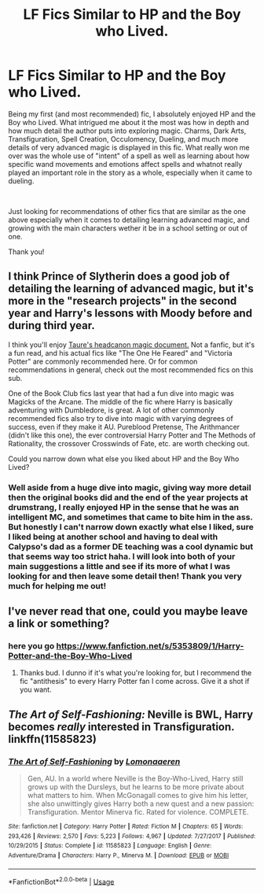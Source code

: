 #+TITLE: LF Fics Similar to HP and the Boy who Lived.

* LF Fics Similar to HP and the Boy who Lived.
:PROPERTIES:
:Author: Jafry13
:Score: 1
:DateUnix: 1553117795.0
:DateShort: 2019-Mar-21
:FlairText: Recommendation
:END:
Being my first (and most recommended) fic, I absolutely enjoyed HP and the Boy who Lived. What intrigued me about it the most was how in depth and how much detail the author puts into exploring magic. Charms, Dark Arts, Transfiguration, Spell Creation, Occulomency, Dueling, and much more details of very advanced magic is displayed in this fic. What really won me over was the whole use of "intent" of a spell as well as learning about how specific wand movements and emotions affect spells and whatnot really played an important role in the story as a whole, especially when it came to dueling.

​

Just looking for recommendations of other fics that are similar as the one above especially when it comes to detailing learning advanced magic, and growing with the main characters wether it be in a school setting or out of one.

Thank you!


** I think Prince of Slytherin does a good job of detailing the learning of advanced magic, but it's more in the "research projects" in the second year and Harry's lessons with Moody before and during third year.

I think you'll enjoy [[https://www.dropbox.com/s/72wsc4yrwetp4yw/MHP%20Distribution%20Copy%20PDF%2022%20April%202018.pdf?dl=0][Taure's headcanon magic document.]] Not a fanfic, but it's a fun read, and his actual fics like "The One He Feared" and "Victoria Potter" are commonly recommended here. Or for common recommendations in general, check out the most recommended fics on this sub.

One of the Book Club fics last year that had a fun dive into magic was Magicks of the Arcane. The middle of the fic where Harry is basically adventuring with Dumbledore, is great. A lot of other commonly recommended fics also try to dive into magic with varying degrees of success, even if they make it AU. Pureblood Pretense, The Arithmancer (didn't like this one), the ever controversial Harry Potter and The Methods of Rationality, the crossover Crosswinds of Fate, etc. are worth checking out.

Could you narrow down what else you liked about HP and the Boy Who Lived?
:PROPERTIES:
:Author: AnimaLepton
:Score: 4
:DateUnix: 1553126473.0
:DateShort: 2019-Mar-21
:END:

*** Well aside from a huge dive into magic, giving way more detail then the original books did and the end of the year projects at drumstrang, I really enjoyed HP in the sense that he was an intelligent MC, and sometimes that came to bite him in the ass. But honestly I can't narrow down exactly what else I liked, sure I liked being at another school and having to deal with Calypso's dad as a former DE teaching was a cool dynamic but that seems way too strict haha. I will look into both of your main suggestions a little and see if its more of what I was looking for and then leave some detail then! Thank you very much for helping me out!
:PROPERTIES:
:Author: Jafry13
:Score: 1
:DateUnix: 1553152304.0
:DateShort: 2019-Mar-21
:END:


** I've never read that one, could you maybe leave a link or something?
:PROPERTIES:
:Author: ArtemisEdenDelacroix
:Score: 2
:DateUnix: 1553119189.0
:DateShort: 2019-Mar-21
:END:

*** here you go [[https://www.fanfiction.net/s/5353809/1/Harry-Potter-and-the-Boy-Who-Lived]]
:PROPERTIES:
:Author: PiousOwl
:Score: 3
:DateUnix: 1553121974.0
:DateShort: 2019-Mar-21
:END:

**** Thanks bud. I dunno if it's what you're looking for, but I recommend the fic "antithesis" to every Harry Potter fan I come across. Give it a shot if you want.
:PROPERTIES:
:Author: ArtemisEdenDelacroix
:Score: 2
:DateUnix: 1553122541.0
:DateShort: 2019-Mar-21
:END:


** /The Art of Self-Fashioning:/ Neville is BWL, Harry becomes /really/ interested in Transfiguration. linkffn(11585823)
:PROPERTIES:
:Author: Alexqwerty
:Score: 2
:DateUnix: 1553157682.0
:DateShort: 2019-Mar-21
:END:

*** [[https://www.fanfiction.net/s/11585823/1/][*/The Art of Self-Fashioning/*]] by [[https://www.fanfiction.net/u/1265079/Lomonaaeren][/Lomonaaeren/]]

#+begin_quote
  Gen, AU. In a world where Neville is the Boy-Who-Lived, Harry still grows up with the Dursleys, but he learns to be more private about what matters to him. When McGonagall comes to give him his letter, she also unwittingly gives Harry both a new quest and a new passion: Transfiguration. Mentor Minerva fic. Rated for violence. COMPLETE.
#+end_quote

^{/Site/:} ^{fanfiction.net} ^{*|*} ^{/Category/:} ^{Harry} ^{Potter} ^{*|*} ^{/Rated/:} ^{Fiction} ^{M} ^{*|*} ^{/Chapters/:} ^{65} ^{*|*} ^{/Words/:} ^{293,426} ^{*|*} ^{/Reviews/:} ^{2,570} ^{*|*} ^{/Favs/:} ^{5,223} ^{*|*} ^{/Follows/:} ^{4,967} ^{*|*} ^{/Updated/:} ^{7/27/2017} ^{*|*} ^{/Published/:} ^{10/29/2015} ^{*|*} ^{/Status/:} ^{Complete} ^{*|*} ^{/id/:} ^{11585823} ^{*|*} ^{/Language/:} ^{English} ^{*|*} ^{/Genre/:} ^{Adventure/Drama} ^{*|*} ^{/Characters/:} ^{Harry} ^{P.,} ^{Minerva} ^{M.} ^{*|*} ^{/Download/:} ^{[[http://www.ff2ebook.com/old/ffn-bot/index.php?id=11585823&source=ff&filetype=epub][EPUB]]} ^{or} ^{[[http://www.ff2ebook.com/old/ffn-bot/index.php?id=11585823&source=ff&filetype=mobi][MOBI]]}

--------------

*FanfictionBot*^{2.0.0-beta} | [[https://github.com/tusing/reddit-ffn-bot/wiki/Usage][Usage]]
:PROPERTIES:
:Author: FanfictionBot
:Score: 1
:DateUnix: 1553157696.0
:DateShort: 2019-Mar-21
:END:
